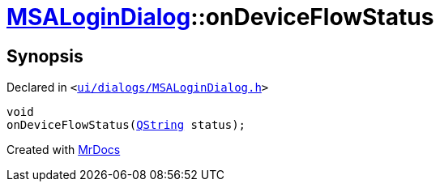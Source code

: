 [#MSALoginDialog-onDeviceFlowStatus]
= xref:MSALoginDialog.adoc[MSALoginDialog]::onDeviceFlowStatus
:relfileprefix: ../
:mrdocs:


== Synopsis

Declared in `&lt;https://github.com/PrismLauncher/PrismLauncher/blob/develop/launcher/ui/dialogs/MSALoginDialog.h#L42[ui&sol;dialogs&sol;MSALoginDialog&period;h]&gt;`

[source,cpp,subs="verbatim,replacements,macros,-callouts"]
----
void
onDeviceFlowStatus(xref:QString.adoc[QString] status);
----



[.small]#Created with https://www.mrdocs.com[MrDocs]#
